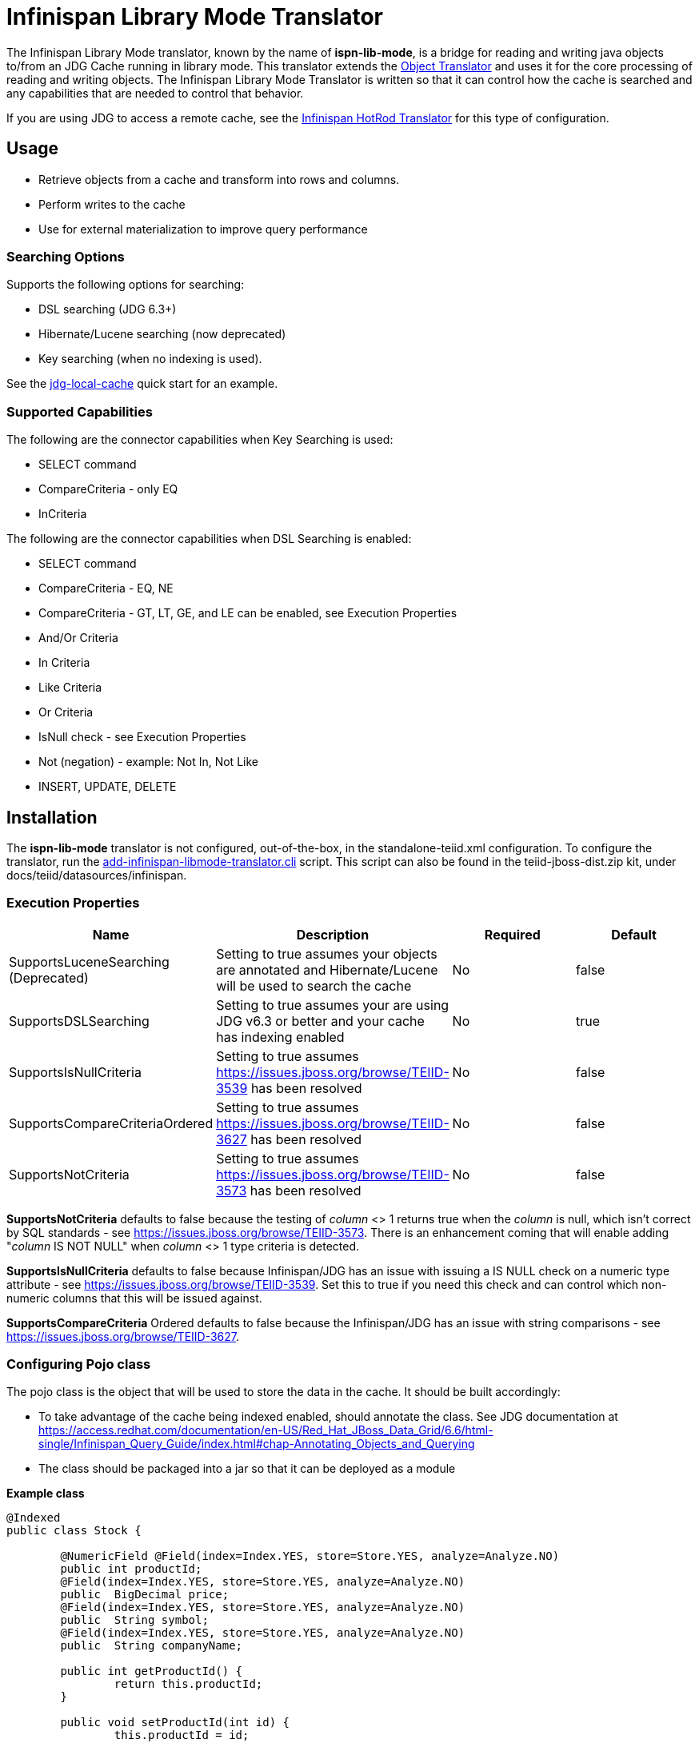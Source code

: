 
= Infinispan Library Mode Translator

The Infinispan Library Mode translator, known by the name of *ispn-lib-mode*, is a bridge for reading and writing java objects to/from an JDG Cache running in library mode.  This translator extends the link:Object_Translator.adoc[Object Translator] and uses it for the core processing of reading and writing objects. The Infinispan Library Mode Translator is written so that it can control how the cache is searched and any capabilities that are needed to control that behavior. 

If you are using JDG to access a remote cache, see the link:Infinispan_HotRod_Translator.adoc[Infinispan HotRod Translator] for this type of configuration.


== Usage

*  Retrieve objects from a cache and transform into rows and columns.
*  Perform writes to the cache
*  Use for external materialization to improve query performance

=== Searching Options

Supports the following options for searching:

* DSL searching (JDG 6.3+)
* Hibernate/Lucene searching (now deprecated)
* Key searching (when no indexing is used). 

See the https://docs.jboss.org/author/display/teiidexamples/JBoss+Data+Grid+%28JDG%29+running+in+Library+Mode+as+a+Data+Source+Example[jdg-local-cache] quick start for an example.

=== Supported Capabilities

The following are the connector capabilities when Key Searching is used:

* SELECT command
* CompareCriteria - only EQ
* InCriteria


The following are the connector capabilities when DSL Searching is enabled:

* SELECT command
* CompareCriteria - EQ, NE
* CompareCriteria - GT, LT, GE, and LE can be enabled, see Execution Properties
* And/Or Criteria
* In Criteria
* Like Criteria
* Or Criteria
* IsNull check -  see Execution Properties
* Not (negation) - example:  Not In, Not Like
* INSERT, UPDATE, DELETE


== Installation

The *ispn-lib-mode* translator is not configured, out-of-the-box, in the standalone-teiid.xml configuration. To configure the translator, run the https://github.com/teiid/teiid/blob/master/build/kits/jboss-as7/docs/teiid/datasources/infinispan/add-infinispan-libmode-translator.cli[add-infinispan-libmode-translator.cli] script. This script can also be found in the teiid-jboss-dist.zip kit, under docs/teiid/datasources/infinispan.

=== Execution Properties

|===
|Name |Description |Required |Default

|SupportsLuceneSearching (Deprecated)
|Setting to true assumes your objects are annotated and Hibernate/Lucene will be used to search the cache
|No
|false

|SupportsDSLSearching
|Setting to true assumes your are using JDG v6.3 or better and your cache has indexing enabled
|No
|true

|SupportsIsNullCriteria
|Setting to true assumes https://issues.jboss.org/browse/TEIID-3539[https://issues.jboss.org/browse/TEIID-3539] has been resolved
|No
|false

|SupportsCompareCriteriaOrdered
|Setting to true assumes https://issues.jboss.org/browse/TEIID-3627[https://issues.jboss.org/browse/TEIID-3627] has been resolved
|No
|false

|SupportsNotCriteria
|Setting to true assumes https://issues.jboss.org/browse/TEIID-3573[https://issues.jboss.org/browse/TEIID-3573] has been resolved
|No
|false
|===

*SupportsNotCriteria* defaults to false because the testing of _column_ <> 1 returns true when the _column_ is null, which isn’t correct by SQL standards - see https://issues.jboss.org/browse/TEIID-3573[https://issues.jboss.org/browse/TEIID-3573]. There is an enhancement coming that will enable adding "_column_ IS NOT NULL" when _column_ <> 1 type criteria is detected.

*SupportsIsNullCriteria* defaults to false because Infinispan/JDG has an issue with issuing a IS NULL check on a numeric type attribute - see https://issues.jboss.org/browse/TEIID-3539[https://issues.jboss.org/browse/TEIID-3539]. Set this to true if you need this check and can control which non-numeric columns that this will be issued against.

*SupportsCompareCriteria* Ordered defaults to false because the Infinispan/JDG has an issue with string comparisons - see https://issues.jboss.org/browse/TEIID-3627[https://issues.jboss.org/browse/TEIID-3627].


=== Configuring Pojo class

The pojo class is the object that will be used to store the data in the cache.  It should be built accordingly:

*  To take advantage of the cache being indexed enabled, should annotate the class.  See JDG documentation at https://access.redhat.com/documentation/en-US/Red_Hat_JBoss_Data_Grid/6.6/html-single/Infinispan_Query_Guide/index.html#chap-Annotating_Objects_and_Querying
*  The class should be packaged into a jar so that it can be deployed as a module 

[source,java]
.*Example class*
----
@Indexed
public class Stock {

        @NumericField @Field(index=Index.YES, store=Store.YES, analyze=Analyze.NO)
        public int productId;
	@Field(index=Index.YES, store=Store.YES, analyze=Analyze.NO)
	public  BigDecimal price;
	@Field(index=Index.YES, store=Store.YES, analyze=Analyze.NO)
	public  String symbol;
	@Field(index=Index.YES, store=Store.YES, analyze=Analyze.NO)
	public  String companyName;

	public int getProductId() {
		return this.productId;
	}

	public void setProductId(int id) {
		this.productId = id;
	}

	public BigDecimal getPrice() {
		return this.price;
	}

	public void setPrice(BigDecimal price) {
		this.price = price;
	}
	public void setPrice(double price) {
		this.price = new BigDecimal(price);
	}

	public String getSymbol() {
		return this.symbol;
	}

	public void setSymbol(String symbol) {
		this.symbol = symbol;
	}

	public String getCompanyName() {
		return companyName;
	}

	public void setCompanyName(String name) {
		this.companyName = name;
	}
}
----

To configure the use of the pojo, do the following:

*  Deploy the pojo jar as a module in the jboss-as server.   Then define the "lib" property in the -vdb.xml and assign the correct module name.   This can be done using the following template:

[source,xml]
----
      <property name ="lib" value ="{pojo_module_name}"></property>
----

*  The JDG commons module, org.infinispan.commons, slot="jdg-6.6" or slot for version installed, needs to have the pojo dependency added:

[source,xml]
----
      <module name="{pojo_module_name}"   export="true" />
----
 
== Metadata

=== Options for Defining

There are couple options to defining the metadata representing your object in the cache.  

* "Recommended" Use the Teiid Connection Importer in Teiid Designer to create the physical source model based on your object cache.  The table columns will be created from the google protobuf definition, that corresponds to a registered class.

* Use Teiid Designer to manually create the physical source model based on your object cache using the below *Definition Requirements*.

The following is a VDB example similar to quick start (see github at https://github.com/teiid/teiid-quickstarts/tree/master/jdg-local-cache).  It defines the physical source and will use the translator native importer logic to have the metadata reverse engineered from the Stock class, see above, to be exposed as the source table. 

[source,xml]
----
<?xml version="1.0" encoding="UTF-8" standalone="yes"?>
<vdb name="Stocks" version="1">

    <description>Shows how to call an Infinispan local cache</description>
    
    <property name="cache-metadata" value="true" />
    <property name ="lib" value ="com.client.quickstart.pojos"></property>
   
    <model name="StockCache" type="Physical">
        <property name="importer.useFullSchemaName" value="false"/>
           
       <source name="StockSource" translator-name="infinispan1" connection-jndi-name="java:/infinispanLocal" />
       
    </model>
  
    <translator name="infinispan1" type="ispn-lib-mode">
        <property name="SupportsDSLSearching" value="true"/>
    </translator>
</vdb>
----

The metadata will be resolved by reverse engineering the defined object in the cache.  This can be useful when using the Teiid Designer Teiid Connection Importer for building the physical source model(s).

* You can also define the metadata using DDL. See ﻿link:Object_Translator.adoc[Object Translator] for an example.


=== Definition Requirements

* see link:Object_Translator.adoc[Object Translator] Metadata section for base definition requirements.

*  All columns that are not the primary key nor covered by a lucene index should be marked as SEARCHABLE 'Unsearchable'.

== External Materialization

This translator supports using the cache for external materialization.   However, there are specific configuration changes that are required at the Infinispan Data Sources resource-adapter and at the translator.  For an example, see the https://github.com/teiid/teiid-quickstarts/tree/master/jdg-local-cache-materialization[jdg local quick start].

=== Native Queries

External materialization is enabled by the use of native queries in the BEFORE_LOAD_SCRIPT and AFTER_LOAD_SCRIPT.  A translator override will need to be set to enable native queries:  SupportsNativeQueries=true

The following materialization properties must be defined:

|===
|Script |Native query |Description

| teiid_rel:MATVIEW_BEFORE_LOAD_SCRIPT  | truncate cache | To truncate the cache identified as the staging cache
| teiid_rel:MATVIEW_AFTER_LOAD_SCRIPT   | swap cache names | To swap the aliases for the caches, so that the primary cache points to the recently loaded cache
|===


The following is an example of defining the materialization load scripts in DDL:

[source]
----
..
"teiid_rel:MATVIEW_BEFORE_LOAD_SCRIPT" 'execute StockMatCache.native(''truncate cache'');',
"teiid_rel:MATVIEW_LOAD_SCRIPT" 'insert into StockMatCache.Stock (productId, symbol, price, companyName) SELECT  A.ID, S.symbol, S.price, A.COMPANY_NAME FROM Stocks.StockPrices AS S, Accounts.PRODUCT AS A WHERE S.symbol = A.SYMBOL',
"teiid_rel:MATVIEW_AFTER_LOAD_SCRIPT"  'execute StockMatCache.native(''swap cache names'');', 
----

Native queries are used to simulate how its done using RDBMS and renaming tables, because Infinispan doesn't currently support renaming a cache.  So the native queries will trigger the clearing of the "staging" cache, and the swapping of the cache aliases. 

=== Direct Query Procedure

Additionally, the execution of native queries is done thru the support of direct query procedures.  The procedure to be executed is called *native*. 
 
WARNING: This feature is turned off by default because of the security risk this exposes to execute any command against the source. To enable this feature, [override the execution property|Translators#Override Execution Properties] called *SupportsDirectQueryProcedure* to true.

=== Metadata Requirements

If you manually model the cache table in Teiid Designer, then you will need to add the property extension for defining the property "primary_table".  The following is a DDL example:

[source]
----
SET NAMESPACE 'http://www.teiid.org/translator/object/2016' AS n0;

CREATE FOREIGN TABLE Trade (
         ....
	CONSTRAINT PK_TRADEID PRIMARY KEY(tradeId)
) OPTIONS (UPDATABLE TRUE);

CREATE FOREIGN TABLE ST_Trade (
        ....
) OPTIONS (NAMEINSOURCE 'Trade', UPDATABLE TRUE, "n0:primary_table" 'ObjectSchema.Trade');
----

== JCA Resource Adapter

See link:../admin/JDG_Library_Mode_Data_Sources.adoc[JDG Library Mode Data Sources]  resource adapter for this translator. It can be configured to lookup the cache container via JNDI or created (i.e., ConfigurationFileName). 

